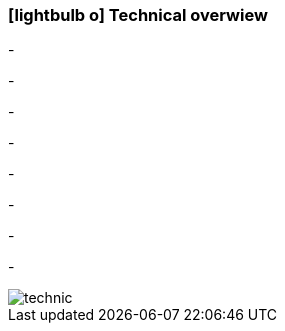 :linkattrs:

=== icon:lightbulb-o[size=1x,role=black] Technical overwiew ===

[CI, header="Operatingsystem:Linux,Windows"]
-
[CI, header="Backend programming: Java,Groovy"]
-
[CI, header="Webclient:HTML5/Javascript"]
-
[CI, header="Development tools: qooxdoo/Javascript"]
-
[CI, header="Dataaccess: datanucleus"]
-
[CI, header="Prozessengine: activiti"]
-
[CI, header="Integration: apache camel"]
-
[CI, header="Versioning: git"]
-

[.desktop-xidden.imageblock.left.width400]
image::web/images/technic.svg[]
